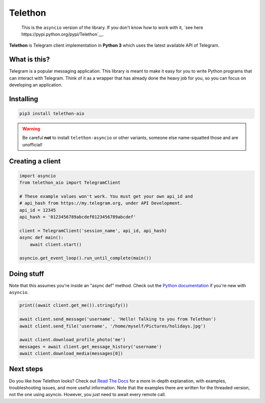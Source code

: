 Telethon
========
.. epigraph::

    This is the ``asyncio`` version of the library. If you don't know how
    to work with it, `see here https://pypi.python.org/pypi/Telethon`__.

**Telethon** is Telegram client implementation in **Python 3** which uses
the latest available API of Telegram.


What is this?
-------------

Telegram is a popular messaging application. This library is meant
to make it easy for you to write Python programs that can interact
with Telegram. Think of it as a wrapper that has already done the
heavy job for you, so you can focus on developing an application.


Installing
----------

.. code:: sh

  pip3 install telethon-aio

.. warning::

  Be careful **not** to install ``telethon-asyncio`` or other
  variants, someone else name-squatted those and are unofficial!


Creating a client
-----------------

.. code:: python

  import asyncio
  from telethon_aio import TelegramClient

  # These example values won't work. You must get your own api_id and
  # api_hash from https://my.telegram.org, under API Development.
  api_id = 12345
  api_hash = '0123456789abcdef0123456789abcdef'

  client = TelegramClient('session_name', api_id, api_hash)
  async def main():
      await client.start()

  asyncio.get_event_loop().run_until_complete(main())

Doing stuff
-----------

Note that this assumes you're inside an "async def" method. Check out the
`Python documentation <https://docs.python.org/3/library/asyncio-dev.html>`_
if you're new with ``asyncio``.

.. code:: python

  print((await client.get_me()).stringify())

  await client.send_message('username', 'Hello! Talking to you from Telethon')
  await client.send_file('username', '/home/myself/Pictures/holidays.jpg')

  await client.download_profile_photo('me')
  messages = await client.get_message_history('username')
  await client.download_media(messages[0])


Next steps
----------

Do you like how Telethon looks? Check out
`Read The Docs <http://telethon.rtfd.io/>`_
for a more in-depth explanation, with examples, troubleshooting issues,
and more useful information. Note that the examples there are written for
the threaded version, not the one using asyncio. However, you just need to
await every remote call.


